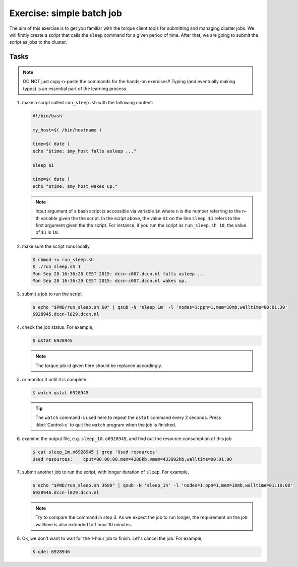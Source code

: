 Exercise: simple batch job
**************************

The aim of this exercise is to get you familiar with the torque client tools for submitting and managing cluster jobs. We will firstly create a script that calls the ``sleep`` command for a given period of time.  After that, we are going to submit the script as jobs to the cluster.

Tasks
=====

.. note::
    DO NOT just copy-n-paste the commands for the hands-on exercises!! Typing (and eventually making typos) is an essential part of the learning process.

#. make a script called ``run_sleep.sh`` with the following content:

   .. code-block:: bash

        #!/bin/bash

        my_host=$( /bin/hostname )

        time=$( date )
        echo "$time: $my_host falls asleep ..."

        sleep $1

        time=$( date )
        echo "$time: $my_host wakes up."
        
   .. note::
       Input argument of a bash script is accessible via variable ``$n`` where ``n`` is the number referring to the n-th variable given the the script.  In the script above, the value ``$1`` on the line ``sleep $1`` refers to the first argument given the the script.  For instance, if you run the script as ``run_sleep.sh 10``, the value of ``$1`` is ``10``. 

#. make sure the script runs locally

   .. code-block:: bash

        $ chmod +x run_sleep.sh
        $ ./run_sleep.sh 1
        Mon Sep 28 16:36:28 CEST 2015: dccn-c007.dccn.nl falls asleep ...
        Mon Sep 28 16:36:29 CEST 2015: dccn-c007.dccn.nl wakes up.

#. submit a job to run the script

   .. code-block:: bash

        $ echo "$PWD/run_sleep.sh 60" | qsub -N 'sleep_1m' -l 'nodes=1:ppn=1,mem=10mb,walltime=00:01:30'
        6928945.dccn-l029.dccn.nl

#. check the job status.  For example,

   .. code-block:: bash

        $ qstat 6928945

   .. note::
        The torque job id given here should be replaced accordingly.

#. or monitor it until it is complete

   .. code-block:: bash

        $ watch qstat 6928945

   .. tip::
        The ``watch`` command is used here to repeat the ``qstat`` command every 2 seconds. Press :kbd:`Control-c` to quit the ``watch`` program when the job is finished.

#. examine the output file, e.g. ``sleep_10.o6928945``, and find out the resource consumption of this job

   .. code-block:: bash

        $ cat sleep_1m.o6928945 | grep 'Used resources'
        Used resources:	   cput=00:00:00,mem=4288kb,vmem=433992kb,walltime=00:01:00

#. submit another job to run the script, with longer duration of ``sleep``.  For example,

   .. code-block:: bash

        $ echo "$PWD/run_sleep.sh 3600" | qsub -N 'sleep_1h' -l 'nodes=1:ppn=1,mem=10mb,walltime=01:10:00'
        6928946.dccn-l029.dccn.nl

   .. note::
        Try to compare the command in step 3.  As we expect the job to run longer, the requirement on the job walltime is also extended to 1 hour 10 minutes.

#. Ok, we don't want to wait for the 1-hour job to finish. Let's cancel the job.  For example,

   .. code-block:: bash

        $ qdel 6928946
